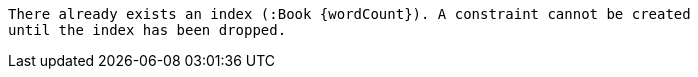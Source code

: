 [source, role=nocopy]
----
There already exists an index (:Book {wordCount}). A constraint cannot be created
until the index has been dropped.
----


